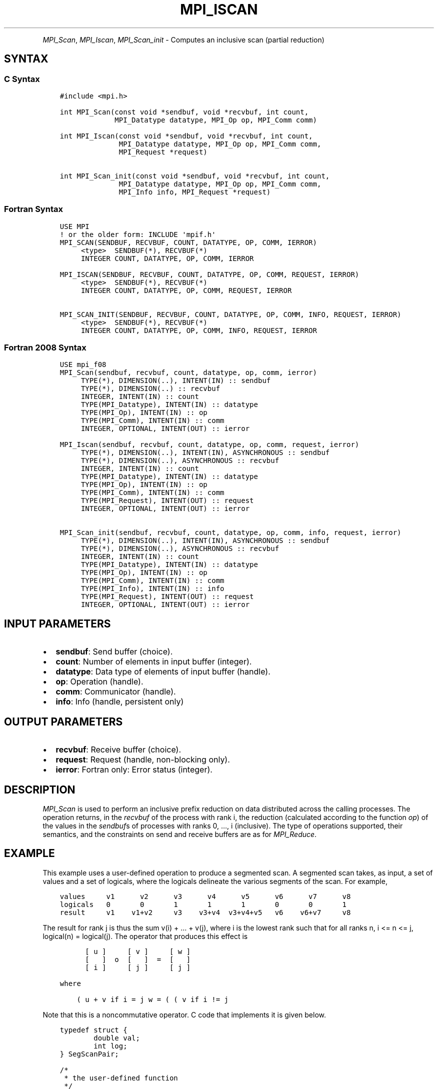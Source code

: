 .\" Man page generated from reStructuredText.
.
.TH "MPI_ISCAN" "3" "Nov 15, 2024" "" "Open MPI"
.
.nr rst2man-indent-level 0
.
.de1 rstReportMargin
\\$1 \\n[an-margin]
level \\n[rst2man-indent-level]
level margin: \\n[rst2man-indent\\n[rst2man-indent-level]]
-
\\n[rst2man-indent0]
\\n[rst2man-indent1]
\\n[rst2man-indent2]
..
.de1 INDENT
.\" .rstReportMargin pre:
. RS \\$1
. nr rst2man-indent\\n[rst2man-indent-level] \\n[an-margin]
. nr rst2man-indent-level +1
.\" .rstReportMargin post:
..
.de UNINDENT
. RE
.\" indent \\n[an-margin]
.\" old: \\n[rst2man-indent\\n[rst2man-indent-level]]
.nr rst2man-indent-level -1
.\" new: \\n[rst2man-indent\\n[rst2man-indent-level]]
.in \\n[rst2man-indent\\n[rst2man-indent-level]]u
..
.INDENT 0.0
.INDENT 3.5
.UNINDENT
.UNINDENT
.sp
\fI\%MPI_Scan\fP, \fI\%MPI_Iscan\fP, \fI\%MPI_Scan_init\fP \- Computes an inclusive scan
(partial reduction)
.SH SYNTAX
.SS C Syntax
.INDENT 0.0
.INDENT 3.5
.sp
.nf
.ft C
#include <mpi.h>

int MPI_Scan(const void *sendbuf, void *recvbuf, int count,
             MPI_Datatype datatype, MPI_Op op, MPI_Comm comm)

int MPI_Iscan(const void *sendbuf, void *recvbuf, int count,
              MPI_Datatype datatype, MPI_Op op, MPI_Comm comm,
              MPI_Request *request)

int MPI_Scan_init(const void *sendbuf, void *recvbuf, int count,
              MPI_Datatype datatype, MPI_Op op, MPI_Comm comm,
              MPI_Info info, MPI_Request *request)
.ft P
.fi
.UNINDENT
.UNINDENT
.SS Fortran Syntax
.INDENT 0.0
.INDENT 3.5
.sp
.nf
.ft C
USE MPI
! or the older form: INCLUDE \(aqmpif.h\(aq
MPI_SCAN(SENDBUF, RECVBUF, COUNT, DATATYPE, OP, COMM, IERROR)
     <type>  SENDBUF(*), RECVBUF(*)
     INTEGER COUNT, DATATYPE, OP, COMM, IERROR

MPI_ISCAN(SENDBUF, RECVBUF, COUNT, DATATYPE, OP, COMM, REQUEST, IERROR)
     <type>  SENDBUF(*), RECVBUF(*)
     INTEGER COUNT, DATATYPE, OP, COMM, REQUEST, IERROR

MPI_SCAN_INIT(SENDBUF, RECVBUF, COUNT, DATATYPE, OP, COMM, INFO, REQUEST, IERROR)
     <type>  SENDBUF(*), RECVBUF(*)
     INTEGER COUNT, DATATYPE, OP, COMM, INFO, REQUEST, IERROR
.ft P
.fi
.UNINDENT
.UNINDENT
.SS Fortran 2008 Syntax
.INDENT 0.0
.INDENT 3.5
.sp
.nf
.ft C
USE mpi_f08
MPI_Scan(sendbuf, recvbuf, count, datatype, op, comm, ierror)
     TYPE(*), DIMENSION(..), INTENT(IN) :: sendbuf
     TYPE(*), DIMENSION(..) :: recvbuf
     INTEGER, INTENT(IN) :: count
     TYPE(MPI_Datatype), INTENT(IN) :: datatype
     TYPE(MPI_Op), INTENT(IN) :: op
     TYPE(MPI_Comm), INTENT(IN) :: comm
     INTEGER, OPTIONAL, INTENT(OUT) :: ierror

MPI_Iscan(sendbuf, recvbuf, count, datatype, op, comm, request, ierror)
     TYPE(*), DIMENSION(..), INTENT(IN), ASYNCHRONOUS :: sendbuf
     TYPE(*), DIMENSION(..), ASYNCHRONOUS :: recvbuf
     INTEGER, INTENT(IN) :: count
     TYPE(MPI_Datatype), INTENT(IN) :: datatype
     TYPE(MPI_Op), INTENT(IN) :: op
     TYPE(MPI_Comm), INTENT(IN) :: comm
     TYPE(MPI_Request), INTENT(OUT) :: request
     INTEGER, OPTIONAL, INTENT(OUT) :: ierror

MPI_Scan_init(sendbuf, recvbuf, count, datatype, op, comm, info, request, ierror)
     TYPE(*), DIMENSION(..), INTENT(IN), ASYNCHRONOUS :: sendbuf
     TYPE(*), DIMENSION(..), ASYNCHRONOUS :: recvbuf
     INTEGER, INTENT(IN) :: count
     TYPE(MPI_Datatype), INTENT(IN) :: datatype
     TYPE(MPI_Op), INTENT(IN) :: op
     TYPE(MPI_Comm), INTENT(IN) :: comm
     TYPE(MPI_Info), INTENT(IN) :: info
     TYPE(MPI_Request), INTENT(OUT) :: request
     INTEGER, OPTIONAL, INTENT(OUT) :: ierror
.ft P
.fi
.UNINDENT
.UNINDENT
.SH INPUT PARAMETERS
.INDENT 0.0
.IP \(bu 2
\fBsendbuf\fP: Send buffer (choice).
.IP \(bu 2
\fBcount\fP: Number of elements in input buffer (integer).
.IP \(bu 2
\fBdatatype\fP: Data type of elements of input buffer (handle).
.IP \(bu 2
\fBop\fP: Operation (handle).
.IP \(bu 2
\fBcomm\fP: Communicator (handle).
.IP \(bu 2
\fBinfo\fP: Info (handle, persistent only)
.UNINDENT
.SH OUTPUT PARAMETERS
.INDENT 0.0
.IP \(bu 2
\fBrecvbuf\fP: Receive buffer (choice).
.IP \(bu 2
\fBrequest\fP: Request (handle, non\-blocking only).
.IP \(bu 2
\fBierror\fP: Fortran only: Error status (integer).
.UNINDENT
.SH DESCRIPTION
.sp
\fI\%MPI_Scan\fP is used to perform an inclusive prefix reduction on data
distributed across the calling processes. The operation returns, in the
\fIrecvbuf\fP of the process with rank i, the reduction (calculated
according to the function \fIop\fP) of the values in the \fIsendbuf\fPs of
processes with ranks 0, …, i (inclusive). The type of operations
supported, their semantics, and the constraints on send and receive
buffers are as for \fI\%MPI_Reduce\fP\&.
.SH EXAMPLE
.sp
This example uses a user\-defined operation to produce a segmented scan.
A segmented scan takes, as input, a set of values and a set of logicals,
where the logicals delineate the various segments of the scan. For
example,
.INDENT 0.0
.INDENT 3.5
.sp
.nf
.ft C
values     v1      v2      v3      v4      v5      v6      v7      v8
logicals   0       0       1       1       1       0       0       1
result     v1    v1+v2     v3    v3+v4  v3+v4+v5   v6    v6+v7     v8
.ft P
.fi
.UNINDENT
.UNINDENT
.sp
The result for rank j is thus the sum v(i) + … + v(j), where i is the
lowest rank such that for all ranks n, i <= n <= j, logical(n) =
logical(j). The operator that produces this effect is
.INDENT 0.0
.INDENT 3.5
.sp
.nf
.ft C
      [ u ]     [ v ]     [ w ]
      [   ]  o  [   ]  =  [   ]
      [ i ]     [ j ]     [ j ]

where

    ( u + v if i = j w = ( ( v if i != j
.ft P
.fi
.UNINDENT
.UNINDENT
.sp
Note that this is a noncommutative operator. C code that implements it
is given below.
.INDENT 0.0
.INDENT 3.5
.sp
.nf
.ft C
typedef struct {
        double val;
        int log;
} SegScanPair;

/*
 * the user\-defined function
 */
void segScan(SegScanPair *in, SegScanPair *inout, int *len,
        MPI_Datatype *dptr)
{
        int i;
        SegScanPair c;

        for (i = 0; i < *len; ++i) {
                if (in\->log == inout\->log)
                        c.val = in\->val + inout\->val;
                else
                        c.val = inout\->val;

                c.log = inout\->log;
                *inout = c;
                in++;
                inout++;
        }
}
.ft P
.fi
.UNINDENT
.UNINDENT
.sp
Note that the inout argument to the user\-defined function corresponds to
the right\-hand operand of the operator. When using this operator, we
must be careful to specify that it is noncommutative, as in the
following:
.INDENT 0.0
.INDENT 3.5
.sp
.nf
.ft C
int                     i, base;
SeqScanPair     a, answer;
MPI_Op          myOp;
MPI_Datatype    type[2] = {MPI_DOUBLE, MPI_INT};
MPI_Aint                disp[2];
int                     blocklen[2] = {1, 1};
MPI_Datatype    sspair;

/*
 * explain to MPI how type SegScanPair is defined
 */
MPI_Get_address(a, disp);
MPI_Get_address(a.log, disp + 1);
base = disp[0];
for (i = 0; i < 2; ++i)
        disp[i] \-= base;
MPI_Type_struct(2, blocklen, disp, type, &sspair);
MPI_Type_commit(&sspair);

/*
 * create the segmented\-scan user\-op
 * noncommutative \- set commute (arg 2) to 0
 */
MPI_Op_create((MPI_User_function *)segScan, 0, &myOp);
\&...
MPI_Scan(a, answer, 1, sspair, myOp, comm);
.ft P
.fi
.UNINDENT
.UNINDENT
.SH USE OF IN-PLACE OPTION
.sp
When the communicator is an intracommunicator, you can perform a
scanning operation in place (the output buffer is used as the input
buffer). Use the variable MPI_IN_PLACE as the value of the \fIsendbuf\fP
argument. The input data is taken from the receive buffer and replaced
by the output data.
.SH NOTES ON COLLECTIVE OPERATIONS
.sp
The reduction functions of type MPI_Op do not return an error value. As
a result, if the functions detect an error, all they can do is either
call \fI\%MPI_Abort\fP or silently skip the problem. Thus, if the error handler
is changed from MPI_ERRORS_ARE_FATAL to something else (e.g.,
MPI_ERRORS_RETURN), then no error may be indicated.
.sp
The reason for this is the performance problems in ensuring that all
collective routines return the same error value.
.SH ERRORS
.sp
Almost all MPI routines return an error value; C routines as the return result
of the function and Fortran routines in the last argument.
.sp
Before the error value is returned, the current MPI error handler associated
with the communication object (e.g., communicator, window, file) is called.
If no communication object is associated with the MPI call, then the call is
considered attached to MPI_COMM_SELF and will call the associated MPI error
handler. When MPI_COMM_SELF is not initialized (i.e., before
\fI\%MPI_Init\fP/\fI\%MPI_Init_thread\fP, after \fI\%MPI_Finalize\fP, or when using the Sessions
Model exclusively) the error raises the initial error handler. The initial
error handler can be changed by calling \fI\%MPI_Comm_set_errhandler\fP on
MPI_COMM_SELF when using the World model, or the mpi_initial_errhandler CLI
argument to mpiexec or info key to \fI\%MPI_Comm_spawn\fP/\fI\%MPI_Comm_spawn_multiple\fP\&.
If no other appropriate error handler has been set, then the MPI_ERRORS_RETURN
error handler is called for MPI I/O functions and the MPI_ERRORS_ABORT error
handler is called for all other MPI functions.
.sp
Open MPI includes three predefined error handlers that can be used:
.INDENT 0.0
.IP \(bu 2
\fBMPI_ERRORS_ARE_FATAL\fP
Causes the program to abort all connected MPI processes.
.IP \(bu 2
\fBMPI_ERRORS_ABORT\fP
An error handler that can be invoked on a communicator,
window, file, or session. When called on a communicator, it
acts as if \fI\%MPI_Abort\fP was called on that communicator. If
called on a window or file, acts as if \fI\%MPI_Abort\fP was called
on a communicator containing the group of processes in the
corresponding window or file. If called on a session,
aborts only the local process.
.IP \(bu 2
\fBMPI_ERRORS_RETURN\fP
Returns an error code to the application.
.UNINDENT
.sp
MPI applications can also implement their own error handlers by calling:
.INDENT 0.0
.IP \(bu 2
\fI\%MPI_Comm_create_errhandler\fP then \fI\%MPI_Comm_set_errhandler\fP
.IP \(bu 2
\fI\%MPI_File_create_errhandler\fP then \fI\%MPI_File_set_errhandler\fP
.IP \(bu 2
\fI\%MPI_Session_create_errhandler\fP then \fI\%MPI_Session_set_errhandler\fP or at \fI\%MPI_Session_init\fP
.IP \(bu 2
\fI\%MPI_Win_create_errhandler\fP then \fI\%MPI_Win_set_errhandler\fP
.UNINDENT
.sp
Note that MPI does not guarantee that an MPI program can continue past
an error.
.sp
See the \fI\%MPI man page\fP for a full list of \fI\%MPI error codes\fP\&.
.sp
See the Error Handling section of the MPI\-3.1 standard for
more information.
.sp
\fBSEE ALSO:\fP
.INDENT 0.0
.INDENT 3.5
.INDENT 0.0
.IP \(bu 2
\fI\%MPI_Exscan\fP
.IP \(bu 2
\fI\%MPI_Op_create\fP
.IP \(bu 2
\fI\%MPI_Reduce\fP
.UNINDENT
.UNINDENT
.UNINDENT
.SH COPYRIGHT
2003-2024, The Open MPI Community
.\" Generated by docutils manpage writer.
.

